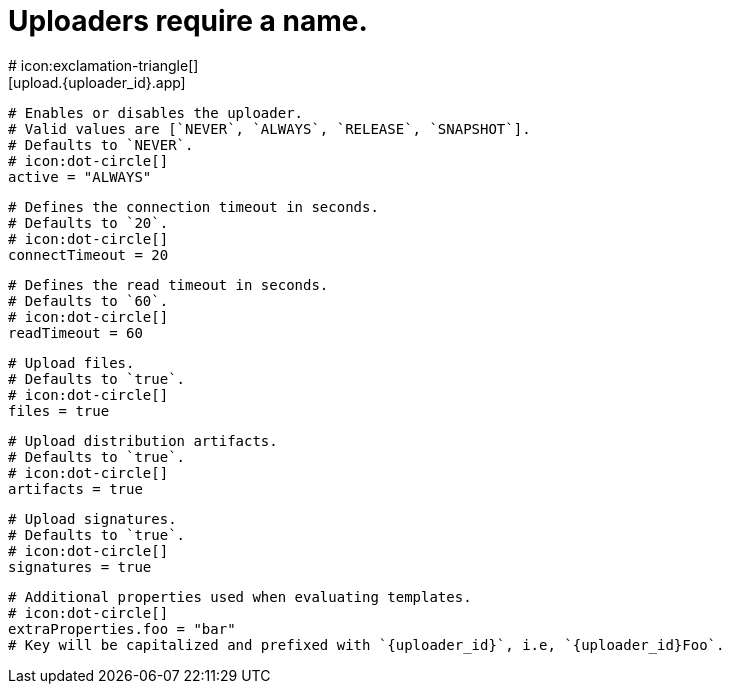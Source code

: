 # Uploaders require a name.
# icon:exclamation-triangle[]
[upload.{uploader_id}.app]

  # Enables or disables the uploader.
  # Valid values are [`NEVER`, `ALWAYS`, `RELEASE`, `SNAPSHOT`].
  # Defaults to `NEVER`.
  # icon:dot-circle[]
  active = "ALWAYS"

  # Defines the connection timeout in seconds.
  # Defaults to `20`.
  # icon:dot-circle[]
  connectTimeout = 20

  # Defines the read timeout in seconds.
  # Defaults to `60`.
  # icon:dot-circle[]
  readTimeout = 60

  # Upload files.
  # Defaults to `true`.
  # icon:dot-circle[]
  files = true

  # Upload distribution artifacts.
  # Defaults to `true`.
  # icon:dot-circle[]
  artifacts = true

  # Upload signatures.
  # Defaults to `true`.
  # icon:dot-circle[]
  signatures = true

  # Additional properties used when evaluating templates.
  # icon:dot-circle[]
  extraProperties.foo = "bar"
  # Key will be capitalized and prefixed with `{uploader_id}`, i.e, `{uploader_id}Foo`.
